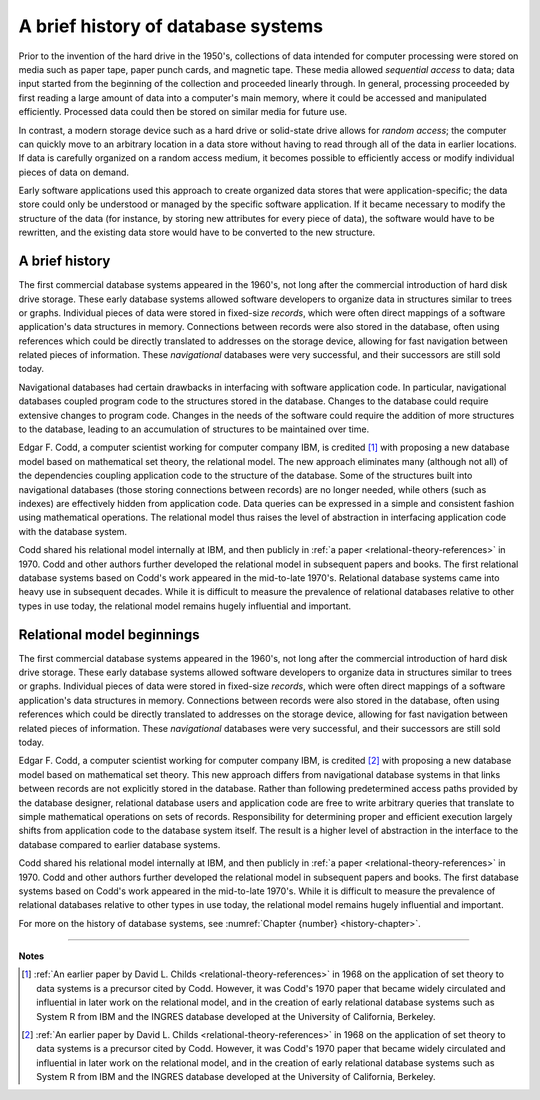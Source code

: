 .. _history-chapter:

===================================
A brief history of database systems
===================================

Prior to the invention of the hard drive in the 1950's, collections of data intended for computer processing were stored on media such as paper tape, paper punch cards, and magnetic tape.  These media allowed *sequential access* to data; data input started from the beginning of the collection and proceeded linearly through.  In general, processing proceeded by first reading a large amount of data into a computer's main memory, where it could be accessed and manipulated efficiently.  Processed data could then be stored on similar media for future use.

In contrast, a modern storage device such as a hard drive or solid-state drive allows for *random access*; the computer can quickly move to an arbitrary location in a data store without having to read through all of the data in earlier locations.  If data is carefully organized on a random access medium, it becomes possible to efficiently access or modify individual pieces of data on demand.

Early software applications used this approach to create organized data stores that were application-specific; the data store could only be understood or managed by the specific software application.  If it became necessary to modify the structure of the data (for instance, by storing new attributes for every piece of data), the software would have to be rewritten, and the existing data store would have to be converted to the new structure.


A brief history
:::::::::::::::

The first commercial database systems appeared in the 1960's, not long after the commercial introduction of hard disk drive storage.  These early database systems allowed software developers to organize data in structures similar to trees or graphs.  Individual pieces of data were stored in fixed-size *records*, which were often direct mappings of a software application's data structures in memory.  Connections between records were also stored in the database, often using references which could be directly translated to addresses on the storage device, allowing for fast navigation between related pieces of information.  These *navigational* databases were very successful, and their successors are still sold today.

Navigational databases had certain drawbacks in interfacing with software application code.  In particular, navigational databases coupled program code to the structures stored in the database.  Changes to the database could require extensive changes to program code.  Changes in the needs of the software could require the addition of more structures to the database, leading to an accumulation of structures to be maintained over time.

Edgar F. Codd, a computer scientist working for computer company IBM, is credited [#]_ with proposing a new database model based on mathematical set theory, the relational model.  The new approach eliminates many (although not all) of the dependencies coupling application code to the structure of the database.  Some of the structures built into navigational databases (those storing connections between records) are no longer needed, while others (such as indexes) are effectively hidden from application code.  Data queries can be expressed in a simple and consistent fashion using mathematical operations.  The relational model thus raises the level of abstraction in interfacing application code with the database system.

Codd shared his relational model internally at IBM, and then publicly in :ref:`a paper <relational-theory-references>` in 1970.  Codd and other authors further developed the relational model in subsequent papers and books.  The first relational database systems based on Codd's work appeared in the mid-to-late 1970's.  Relational database systems came into heavy use in subsequent decades.  While it is difficult to measure the prevalence of relational databases relative to other types in use today, the relational model remains hugely influential and important.

Relational model beginnings
:::::::::::::::::::::::::::

The first commercial database systems appeared in the 1960's, not long after the commercial introduction of hard disk drive storage.  These early database systems allowed software developers to organize data in structures similar to trees or graphs.  Individual pieces of data were stored in fixed-size *records*, which were often direct mappings of a software application's data structures in memory.  Connections between records were also stored in the database, often using references which could be directly translated to addresses on the storage device, allowing for fast navigation between related pieces of information.  These *navigational* databases were very successful, and their successors are still sold today.

Edgar F. Codd, a computer scientist working for computer company IBM, is credited [#]_ with proposing a new database model based on mathematical set theory.  This new approach differs from navigational database systems in that links between records are not explicitly stored in the database.  Rather than following predetermined access paths provided by the database designer, relational database users and application code are free to write arbitrary queries that translate to simple mathematical operations on sets of records.  Responsibility for determining proper and efficient execution largely shifts from application code to the database system itself.  The result is a higher level of abstraction in the interface to the database compared to earlier database systems.

Codd shared his relational model internally at IBM, and then publicly in :ref:`a paper <relational-theory-references>` in 1970.  Codd and other authors further developed the relational model in subsequent papers and books.  The first database systems based on Codd's work appeared in the mid-to-late 1970's.  While it is difficult to measure the prevalence of relational databases relative to other types in use today, the relational model remains hugely influential and important.

For more on the history of database systems, see :numref:`Chapter {number} <history-chapter>`.

----

**Notes**

.. [#] :ref:`An earlier paper by David L. Childs <relational-theory-references>` in 1968 on the application of set theory to data systems is a precursor cited by Codd.  However, it was Codd's 1970 paper that became widely circulated and influential in later work on the relational model, and in the creation of early relational database systems such as System R from IBM and the INGRES database developed at the University of California, Berkeley.

.. [#] :ref:`An earlier paper by David L. Childs <relational-theory-references>` in 1968 on the application of set theory to data systems is a precursor cited by Codd.  However, it was Codd's 1970 paper that became widely circulated and influential in later work on the relational model, and in the creation of early relational database systems such as System R from IBM and the INGRES database developed at the University of California, Berkeley.
